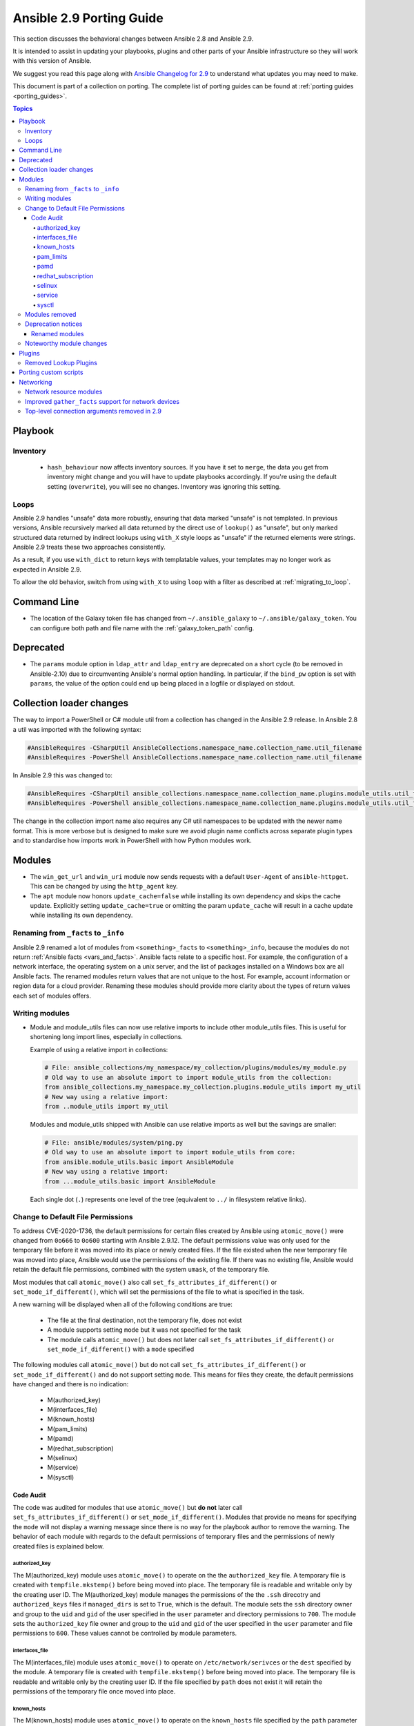 
.. _porting_2.9_guide:

*************************
Ansible 2.9 Porting Guide
*************************

This section discusses the behavioral changes between Ansible 2.8 and Ansible 2.9.

It is intended to assist in updating your playbooks, plugins and other parts of your Ansible infrastructure so they will work with this version of Ansible.

We suggest you read this page along with `Ansible Changelog for 2.9 <https://github.com/ansible/ansible/blob/stable-2.9/changelogs/CHANGELOG-v2.9.rst>`_ to understand what updates you may need to make.

This document is part of a collection on porting. The complete list of porting guides can be found at :ref:`porting guides <porting_guides>`.

.. contents:: Topics


Playbook
========

Inventory
---------

 * ``hash_behaviour`` now affects inventory sources. If you have it set to ``merge``, the data you get from inventory might change and you will have to update playbooks accordingly. If you're using the default setting (``overwrite``), you will see no changes. Inventory was ignoring this setting.

Loops
-----

Ansible 2.9 handles "unsafe" data more robustly, ensuring that data marked "unsafe" is not templated. In previous versions, Ansible recursively marked all data returned by the direct use of ``lookup()`` as "unsafe", but only marked structured data returned by indirect lookups using ``with_X`` style loops as "unsafe" if the returned elements were strings. Ansible 2.9 treats these two approaches consistently.

As a result, if you use ``with_dict`` to return keys with templatable values, your templates may no longer work as expected in Ansible 2.9.

To allow the old behavior, switch from using ``with_X`` to using ``loop`` with a filter as described at :ref:`migrating_to_loop`.

Command Line
============

* The location of the Galaxy token file has changed from ``~/.ansible_galaxy`` to ``~/.ansible/galaxy_token``. You can configure both path and file name with the :ref:`galaxy_token_path` config.


Deprecated
==========

- The ``params`` module option in ``ldap_attr`` and ``ldap_entry`` are deprecated on a short cycle (to be
  removed in Ansible-2.10) due to circumventing Ansible's normal option handling.  In particular, if
  the ``bind_pw`` option is set with ``params``, the value of the option could end up being placed in
  a logfile or displayed on stdout.


Collection loader changes
=========================

The way to import a PowerShell or C# module util from a collection has changed in the Ansible 2.9 release. In Ansible
2.8 a util was imported with the following syntax:

.. code-block:: powershell

    #AnsibleRequires -CSharpUtil AnsibleCollections.namespace_name.collection_name.util_filename
    #AnsibleRequires -PowerShell AnsibleCollections.namespace_name.collection_name.util_filename

In Ansible 2.9 this was changed to:

.. code-block:: powershell

    #AnsibleRequires -CSharpUtil ansible_collections.namespace_name.collection_name.plugins.module_utils.util_filename
    #AnsibleRequires -PowerShell ansible_collections.namespace_name.collection_name.plugins.module_utils.util_filename

The change in the collection import name also requires any C# util namespaces to be updated with the newer name
format. This is more verbose but is designed to make sure we avoid plugin name conflicts across separate plugin types
and to standardise how imports work in PowerShell with how Python modules work.


Modules
=======

* The ``win_get_url`` and ``win_uri`` module now sends requests with a default ``User-Agent`` of ``ansible-httpget``. This can be changed by using the ``http_agent`` key.
* The ``apt`` module now honors ``update_cache=false`` while installing its own dependency and skips the cache update. Explicitly setting ``update_cache=true`` or omitting the param ``update_cache`` will result in a cache update while installing its own dependency.

Renaming from ``_facts`` to ``_info``
--------------------------------------

Ansible 2.9 renamed a lot of modules from ``<something>_facts`` to ``<something>_info``, because the modules do not return :ref:`Ansible facts <vars_and_facts>`. Ansible facts relate to a specific host. For example, the configuration of a network interface, the operating system on a unix server, and the list of packages installed on a Windows box are all Ansible facts. The renamed modules return values that are not unique to the host. For example, account information or region data for a cloud provider. Renaming these modules should provide more clarity about the types of return values each set of modules offers.

Writing modules
---------------

* Module and module_utils files can now use relative imports to include other module_utils files.
  This is useful for shortening long import lines, especially in collections.

  Example of using a relative import in collections:

  .. code-block:: python

    # File: ansible_collections/my_namespace/my_collection/plugins/modules/my_module.py
    # Old way to use an absolute import to import module_utils from the collection:
    from ansible_collections.my_namespace.my_collection.plugins.module_utils import my_util
    # New way using a relative import:
    from ..module_utils import my_util

  Modules and module_utils shipped with Ansible can use relative imports as well but the savings
  are smaller:

  .. code-block:: python

    # File: ansible/modules/system/ping.py
    # Old way to use an absolute import to import module_utils from core:
    from ansible.module_utils.basic import AnsibleModule
    # New way using a relative import:
    from ...module_utils.basic import AnsibleModule

  Each single dot (``.``) represents one level of the tree (equivalent to ``../`` in filesystem relative links).

  .. seealso:: `The Python Relative Import Docs <https://www.python.org/dev/peps/pep-0328/#guido-s-decision>`_ go into more detail of how to write relative imports.

Change to Default File Permissions
----------------------------------

To address CVE-2020-1736, the default permissions for certain files created by Ansible using ``atomic_move()`` were changed from ``0o666`` to ``0o600`` starting with Ansible 2.9.12. The default permissions value was only used for the temporary file before it was moved into its place or newly created files. If the file existed when the new temporary file was moved into place, Ansible would use the permissions of the existing file. If there was no existing file, Ansible would retain the default file permissions, combined with the system ``umask``, of the temporary file.

Most modules that call ``atomic_move()`` also call ``set_fs_attributes_if_different()`` or ``set_mode_if_different()``, which will set the permissions of the file to what is specified in the task.

A new warning will be displayed when all of the following conditions are true:

    - The file at the final destination, not the temporary file, does not exist
    - A module supports setting ``mode`` but it was not specified for the task
    - The module calls ``atomic_move()`` but does not later call ``set_fs_attributes_if_different()`` or ``set_mode_if_different()`` with a ``mode`` specified

The following modules call ``atomic_move()`` but do not call ``set_fs_attributes_if_different()``  or ``set_mode_if_different()`` and do not support setting ``mode``. This means for files they create, the default permissions have changed and there is no indication:

    - M(authorized_key)
    - M(interfaces_file)
    - M(known_hosts)
    - M(pam_limits)
    - M(pamd)
    - M(redhat_subscription)
    - M(selinux)
    - M(service)
    - M(sysctl)


Code Audit
++++++++++

The code was audited for modules that use ``atomic_move()`` but **do not** later call ``set_fs_attributes_if_different()`` or ``set_mode_if_different()``. Modules that provide no means for specifying the ``mode`` will not display a warning message since there is no way for the playbook author to remove the warning. The behavior of each module with regards to the default permissions of temporary files and the permissions of newly created files is explained below.

authorized_key
^^^^^^^^^^^^^^

The M(authorized_key) module uses ``atomic_move()`` to operate on the the ``authorized_key`` file. A temporary file is created with ``tempfile.mkstemp()`` before being moved into place. The temporary file is readable and writable only by the creating user ID. The M(authorized_key) module manages the permissions of the the ``.ssh`` direcotry and ``authorized_keys`` files if ``managed_dirs`` is set to ``True``, which is the default. The module sets the ``ssh`` directory owner and group to the ``uid`` and ``gid`` of the user specified in the ``user`` parameter and directory permissions to ``700``. The module sets the ``authorized_key`` file owner and group to the ``uid`` and ``gid`` of the user specified in the ``user`` parameter and file permissions to ``600``. These values cannot be controlled by module parameters.

interfaces_file
^^^^^^^^^^^^^^^
The M(interfaces_file) module uses ``atomic_move()`` to operate on ``/etc/network/serivces`` or the ``dest`` specified by the module. A temporary file is created with ``tempfile.mkstemp()`` before being moved into place. The temporary file is readable and writable only by the creating user ID. If the file specified by ``path`` does not exist it will retain the permissions of the temporary file once moved into place.

known_hosts
^^^^^^^^^^^

The M(known_hosts) module uses ``atomic_move()`` to operate on the ``known_hosts`` file specified by the ``path`` parameter in the module. It creates a temporary file using ``tempfile.NamedTemporaryFile()`` which creates a temporary file that is readable and writable only by the creating user ID.

pam_limits
^^^^^^^^^^

The M(pam_limits) module uses ``atomic_move()`` to operate on ``/etc/security/limits.conf`` or the value of ``dest``. A temporary file is created using ``tempfile.NamedTemporaryFile()``, which is only readable and writable by the creating user ID. The temporary file will inherit the permissions of the file specified by ``dest``, or it will retain the permissions that only allow the creating user ID to read and write the file.

pamd
^^^^

The M(pamd) module uses ``atomic_move()`` to operate on a file in ``/etc/pam.d``. The path and the file can be specified by setting the ``path`` and ``name`` parameters. A temporary file is created using ``tempfile.NamedTemporaryFile()``, which is only readable and writable by the creating user ID. The temporary file will inherit the permissions of the file located at ``[dest]/[name]``, or it will retain the permissions of the temporary file that only allow the creating user ID to read and write the file.

redhat_subscription
^^^^^^^^^^^^^^^^^^^

The M(redhat_subscription) module uses ``atomic_move()`` to operate on ``/etc/yum/pluginconf.d/rhnplugin.conf`` and ``/etc/yum/pluginconf.d/subscription-manager.conf``. A temporary file is created with ``tempfile.mkstemp()`` before being moved into place. The temporary file is readable and writable only by the creating user ID and the temporary file will inherit the permissions of the existing file once it is moved in to place.

selinux
^^^^^^^

The M(selinux) module uses ``atomic_move()`` to operate on ``/etc/selinux/config`` on the value specified by ``configfile``. The module will fail if ``configfile`` does not exist before any temporary data is written to disk. A temporary file is created with ``tempfile.mkstemp()`` before being moved into place. The temporary file is readable and writable only by the creating user ID. Since the file specified by ``configfile`` must exist, the temporary file will inherit the permissions of that file once it is moved in to place.

service
^^^^^^^

The M(service) module uses ``atomic_move()`` to operate on the default rc file, which is the first found of ``/etc/rc.conf``,  ``/etc/rc.conf.local``, and ``/usr/local/etc/rc.conf``. Since these files almost always exist on the target system, they will not be created and the existing permissions of the file will be used.

sysctl
^^^^^^

The M(sysctl) module uses ``atomic_move()`` to operate on ``/etc/sysctl.conf`` or the value specified by ``sysctl_file``. The module will fail if ``sysctl_file`` does not exist before any temporary data is written to disk. A temporary file is created with ``tempfile.mkstemp()`` before being moved into place. The temporary file is readable and writable only by the creating user ID. Since the file specified by ``sysctl_file`` must exist, the temporary file will inherit the permissions of that file once it is moved in to place.

Modules removed
---------------

The following modules no longer exist:

* Apstra's ``aos_*`` modules.  See the new modules at  `https://github.com/apstra <https://github.com/apstra>`_.
* ec2_ami_find use :ref:`ec2_ami_facts <ec2_ami_facts_module>` instead.
* kubernetes use :ref:`k8s_raw <k8s_raw_module>` instead.
* nxos_ip_interface use :ref:`nxos_l3_interface <nxos_l3_interface_module>` instead.
* nxos_portchannel use :ref:`nxos_linkagg <nxos_linkagg_module>` instead.
* nxos_switchport use :ref:`nxos_l2_interface <nxos_l2_interface_module>` instead.
* oc use :ref:`openshift_raw <openshift_raw_module>` instead.
* panos_nat_policy use :ref:`panos_nat_rule <panos_nat_rule_module>` instead.
* panos_security_policy use :ref:`panos_security_rule <panos_security_rule_module>` instead.
* vsphere_guest use :ref:`vmware_guest <vmware_guest_module>` instead.


Deprecation notices
-------------------

The following modules will be removed in Ansible 2.13. Please update update your playbooks accordingly.

* cs_instance_facts use :ref:`cs_instance_info <cs_instance_info_module>` instead.

* cs_zone_facts use :ref:`cs_zone_info <cs_zone_info_module>` instead.

* digital_ocean_sshkey_facts use :ref:`digital_ocean_sshkey_info <digital_ocean_sshkey_info_module>` instead.

* eos_interface use :ref:`eos_interfaces <eos_interfaces_module>` instead.

* eos_l2_interface use :ref:`eos_l2_interfaces <eos_l2_interfaces_module>` instead.

* eos_l3_interface use :ref:`eos_l3_interfaces <eos_l3_interfaces_module>` instead.

* eos_linkagg use :ref:`eos_lag_interfaces <eos_lag_interfaces_module>` instead.

* eos_lldp_interface use :ref:`eos_lldp_interfaces <eos_lldp_interfaces_module>` instead.

* eos_vlan use :ref:`eos_vlans <eos_vlans_module>` instead.

* ios_interface use :ref:`ios_interfaces <ios_interfaces_module>` instead.

* ios_l2_interface use :ref:`ios_l2_interfaces <ios_l2_interfaces_module>` instead.

* ios_l3_interface use :ref:`ios_l3_interfaces <ios_l3_interfaces_module>` instead.

* ios_vlan use :ref:`ios_vlans <ios_vlans_module>` instead.

* iosxr_interface use :ref:`iosxr_interfaces <iosxr_interfaces_module>` instead.

* junos_interface use :ref:`junos_interfaces <junos_interfaces_module>` instead.

* junos_l2_interface use :ref:`junos_l2_interfaces <junos_l2_interfaces_module>` instead.

* junos_l3_interface use :ref:`junos_l3_interfaces <junos_l3_interfaces_module>` instead.

* junos_linkagg use :ref:`junos_lag_interfaces <junos_lag_interfaces_module>` instead.

* junos_lldp use :ref:`junos_lldp_global <junos_lldp_global_module>` instead.

* junos_lldp_interface use :ref:`junos_lldp_interfaces <junos_lldp_interfaces_module>` instead.

* junos_vlan use :ref:`junos_vlans <junos_vlans_module>` instead.

* lambda_facts use :ref:`lambda_info <lambda_info_module>` instead.

* na_ontap_gather_facts use :ref:`na_ontap_info <na_ontap_info_module>` instead.

* net_banner use the platform-specific [netos]_banner modules instead.

* net_interface use the new platform-specific [netos]_interfaces modules instead.

* net_l2_interface use the new platform-specific [netos]_l2_interfaces modules instead.

* net_l3_interface use the new platform-specific [netos]_l3_interfaces modules instead.

* net_linkagg use the new platform-specific [netos]_lag modules instead.

* net_lldp use the new platform-specific [netos]_lldp_global modules instead.

* net_lldp_interface use the new platform-specific [netos]_lldp_interfaces modules instead.

* net_logging use the platform-specific [netos]_logging modules instead.

* net_static_route use the platform-specific [netos]_static_route modules instead.

* net_system use the platform-specific [netos]_system modules instead.

* net_user use the platform-specific [netos]_user modules instead.

* net_vlan use the new platform-specific [netos]_vlans modules instead.

* net_vrf use the platform-specific [netos]_vrf modules instead.

* nginx_status_facts use :ref:`nginx_status_info <nginx_status_info_module>` instead.

* nxos_interface use :ref:`nxos_interfaces <nxos_interfaces_module>` instead.

* nxos_l2_interface use :ref:`nxos_l2_interfaces <nxos_l2_interfaces_module>` instead.

* nxos_l3_interface use :ref:`nxos_l3_interfaces <nxos_l3_interfaces_module>` instead.

* nxos_linkagg use :ref:`nxos_lag_interfaces <nxos_lag_interfaces_module>` instead.

* nxos_vlan use :ref:`nxos_vlans <nxos_vlans_module>` instead.

* online_server_facts use :ref:`online_server_info <online_server_info_module>` instead.

* online_user_facts use :ref:`online_user_info <online_user_info_module>` instead.

* purefa_facts use :ref:`purefa_info <purefa_info_module>` instead.

* purefb_facts use :ref:`purefb_info <purefb_info_module>` instead.

* scaleway_image_facts use :ref:`scaleway_image_info <scaleway_image_info_module>` instead.

* scaleway_ip_facts use :ref:`scaleway_ip_info <scaleway_ip_info_module>` instead.

* scaleway_organization_facts use :ref:`scaleway_organization_info <scaleway_organization_info_module>` instead.

* scaleway_security_group_facts use :ref:`scaleway_security_group_info <scaleway_security_group_info_module>` instead.

* scaleway_server_facts use :ref:`scaleway_server_info <scaleway_server_info_module>` instead.

* scaleway_snapshot_facts use :ref:`scaleway_snapshot_info <scaleway_snapshot_info_module>` instead.

* scaleway_volume_facts use :ref:`scaleway_volume_info <scaleway_volume_info_module>` instead.

* vcenter_extension_facts use :ref:`vcenter_extension_info <vcenter_extension_info_module>` instead.

* vmware_about_facts use :ref:`vmware_about_info <vmware_about_info_module>` instead.

* vmware_category_facts use :ref:`vmware_category_info <vmware_category_info_module>` instead.

* vmware_drs_group_facts use :ref:`vmware_drs_group_info <vmware_drs_group_info_module>` instead.

* vmware_drs_rule_facts use :ref:`vmware_drs_rule_info <vmware_drs_rule_info_module>` instead.

* vmware_dvs_portgroup_facts use :ref:`vmware_dvs_portgroup_info <vmware_dvs_portgroup_info_module>` instead.

* vmware_guest_boot_facts use :ref:`vmware_guest_boot_info <vmware_guest_boot_info_module>` instead.

* vmware_guest_customization_facts use :ref:`vmware_guest_customization_info <vmware_guest_customization_info_module>` instead.

* vmware_guest_disk_facts use :ref:`vmware_guest_disk_info <vmware_guest_disk_info_module>` instead.

* vmware_host_capability_facts use :ref:`vmware_host_capability_info <vmware_host_capability_info_module>` instead.

* vmware_host_config_facts use :ref:`vmware_host_config_info <vmware_host_config_info_module>` instead.

* vmware_host_dns_facts use :ref:`vmware_host_dns_info <vmware_host_dns_info_module>` instead.

* vmware_host_feature_facts use :ref:`vmware_host_feature_info <vmware_host_feature_info_module>` instead.

* vmware_host_firewall_facts use :ref:`vmware_host_firewall_info <vmware_host_firewall_info_module>` instead.

* vmware_host_ntp_facts use :ref:`vmware_host_ntp_info <vmware_host_ntp_info_module>` instead.

* vmware_host_package_facts use :ref:`vmware_host_package_info <vmware_host_package_info_module>` instead.

* vmware_host_service_facts use :ref:`vmware_host_service_info <vmware_host_service_info_module>` instead.

* vmware_host_ssl_facts use :ref:`vmware_host_ssl_info <vmware_host_ssl_info_module>` instead.

* vmware_host_vmhba_facts use :ref:`vmware_host_vmhba_info <vmware_host_vmhba_info_module>` instead.

* vmware_host_vmnic_facts use :ref:`vmware_host_vmnic_info <vmware_host_vmnic_info_module>` instead.

* vmware_local_role_facts use :ref:`vmware_local_role_info <vmware_local_role_info_module>` instead.

* vmware_local_user_facts use :ref:`vmware_local_user_info <vmware_local_user_info_module>` instead.

* vmware_portgroup_facts use :ref:`vmware_portgroup_info <vmware_portgroup_info_module>` instead.

* vmware_resource_pool_facts use :ref:`vmware_resource_pool_info <vmware_resource_pool_info_module>` instead.

* vmware_target_canonical_facts use :ref:`vmware_target_canonical_info <vmware_target_canonical_info_module>` instead.

* vmware_vmkernel_facts use :ref:`vmware_vmkernel_info <vmware_vmkernel_info_module>` instead.

* vmware_vswitch_facts use :ref:`vmware_vswitch_info <vmware_vswitch_info_module>` instead.

* vultr_account_facts use :ref:`vultr_account_info <vultr_account_info_module>` instead.

* vultr_block_storage_facts use :ref:`vultr_block_storage_info <vultr_block_storage_info_module>` instead.

* vultr_dns_domain_facts use :ref:`vultr_dns_domain_info <vultr_dns_domain_info_module>` instead.

* vultr_firewall_group_facts use :ref:`vultr_firewall_group_info <vultr_firewall_group_info_module>` instead.

* vultr_network_facts use :ref:`vultr_network_info <vultr_network_info_module>` instead.

* vultr_os_facts use :ref:`vultr_os_info <vultr_os_info_module>` instead.

* vultr_plan_facts use :ref:`vultr_plan_info <vultr_plan_info_module>` instead.

* vultr_region_facts use :ref:`vultr_region_info <vultr_region_info_module>` instead.

* vultr_server_facts use :ref:`vultr_server_info <vultr_server_info_module>` instead.

* vultr_ssh_key_facts use :ref:`vultr_ssh_key_info <vultr_ssh_key_info_module>` instead.

* vultr_startup_script_facts use :ref:`vultr_startup_script_info <vultr_startup_script_info_module>` instead.

* vultr_user_facts use :ref:`vultr_user_info <vultr_user_info_module>` instead.

* vyos_interface use :ref:`vyos_interfaces <vyos_interfaces_module>` instead.

* vyos_l3_interface use :ref:`vyos_l3_interfaces <vyos_l3_interfaces_module>` instead.

* vyos_linkagg use :ref:`vyos_lag_interfaces <vyos_lag_interfaces_module>` instead.

* vyos_lldp use :ref:`vyos_lldp_global <vyos_lldp_global_module>` instead.

* vyos_lldp_interface use :ref:`vyos_lldp_interfaces <vyos_lldp_interfaces_module>` instead.


The following functionality will be removed in Ansible 2.12. Please update update your playbooks accordingly.

* ``vmware_cluster`` DRS, HA and VSAN configuration; use :ref:`vmware_cluster_drs <vmware_cluster_drs_module>`, :ref:`vmware_cluster_ha <vmware_cluster_ha_module>` and :ref:`vmware_cluster_vsan <vmware_cluster_vsan_module>` instead.


The following functionality will be removed in Ansible 2.13. Please update update your playbooks accordingly.

* ``openssl_certificate`` deprecates the ``assertonly`` provider.
  Please see the :ref:`openssl_certificate <openssl_certificate_module>` documentation examples on how to
  replace the provider with the :ref:`openssl_certificate_info <openssl_certificate_info_module>`,
  :ref:`openssl_csr_info <openssl_csr_info_module>`, :ref:`openssl_privatekey_info <openssl_privatekey_info_module>`
  and :ref:`assert <assert_module>` modules.


For the following modules, the PyOpenSSL-based backend ``pyopenssl`` has been deprecated and will be
removed in Ansible 2.13:

* :ref:`get_certificate <get_certificate_module>`
* :ref:`openssl_certificate <openssl_certificate_module>`
* :ref:`openssl_certificate_info <openssl_certificate_info_module>`
* :ref:`openssl_csr <openssl_csr_module>`
* :ref:`openssl_csr_info <openssl_csr_info_module>`
* :ref:`openssl_privatekey <openssl_privatekey_module>`
* :ref:`openssl_privatekey_info <openssl_privatekey_info_module>`
* :ref:`openssl_publickey <openssl_publickey_module>`


Renamed modules
+++++++++++++++

The following modules have been renamed. The old name is deprecated and will
be removed in Ansible 2.13. Please update update your playbooks accordingly.

* The ``ali_instance_facts`` module was renamed to :ref:`ali_instance_info <ali_instance_info_module>`.
* The ``aws_acm_facts`` module was renamed to :ref:`aws_acm_info <aws_acm_info_module>`.
* The ``aws_az_facts`` module was renamed to :ref:`aws_az_info <aws_az_info_module>`.
* The ``aws_caller_facts`` module was renamed to :ref:`aws_caller_info <aws_caller_info_module>`.
* The ``aws_kms_facts`` module was renamed to :ref:`aws_kms_info <aws_kms_info_module>`.
* The ``aws_region_facts`` module was renamed to :ref:`aws_region_info <aws_region_info_module>`.
* The ``aws_s3_bucket_facts`` module was renamed to :ref:`aws_s3_bucket_info <aws_s3_bucket_info_module>`.
  When called with the new name, the module no longer returns ``ansible_facts``.
  To access return values, :ref:`register a variable <registered_variables>`.
* The ``aws_sgw_facts`` module was renamed to :ref:`aws_sgw_info <aws_sgw_info_module>`.
* The ``aws_waf_facts`` module was renamed to :ref:`aws_waf_info <aws_waf_info_module>`.
* The ``azure_rm_aks_facts`` module was renamed to :ref:`azure_rm_aks_info <azure_rm_aks_info_module>`.
* The ``azure_rm_aksversion_facts`` module was renamed to :ref:`azure_rm_aksversion_info <azure_rm_aksversion_info_module>`.
* The ``azure_rm_applicationsecuritygroup_facts`` module was renamed to :ref:`azure_rm_applicationsecuritygroup_info <azure_rm_applicationsecuritygroup_info_module>`.
* The ``azure_rm_appserviceplan_facts`` module was renamed to :ref:`azure_rm_appserviceplan_info <azure_rm_appserviceplan_info_module>`.
* The ``azure_rm_automationaccount_facts`` module was renamed to :ref:`azure_rm_automationaccount_info <azure_rm_automationaccount_info_module>`.
* The ``azure_rm_autoscale_facts`` module was renamed to :ref:`azure_rm_autoscale_info <azure_rm_autoscale_info_module>`.
* The ``azure_rm_availabilityset_facts`` module was renamed to :ref:`azure_rm_availabilityset <azure_rm_availabilityset_info_module>`.
* The ``azure_rm_cdnendpoint_facts`` module was renamed to :ref:`azure_rm_cdnendpoint_info <azure_rm_cdnendpoint_info_module>`.
* The ``azure_rm_cdnprofile_facts`` module was renamed to :ref:`azure_rm_cdnprofile_info <azure_rm_cdnprofile_info_module>`.
* The ``azure_rm_containerinstance_facts`` module was renamed to :ref:`azure_rm_containerinstance_info <azure_rm_containerinstance_info_module>`.
* The ``azure_rm_containerregistry_facts`` module was renamed to :ref:`azure_rm_containerregistry_info <azure_rm_containerregistry_info_module>`.
* The ``azure_rm_cosmosdbaccount_facts`` module was renamed to :ref:`azure_rm_cosmosdbaccount_info <azure_rm_cosmosdbaccount_info_module>`.
* The ``azure_rm_deployment_facts`` module was renamed to :ref:`azure_rm_deployment_info <azure_rm_deployment_info_module>`.
* The ``azure_rm_resourcegroup_facts`` module was renamed to :ref:`azure_rm_resourcegroup_info <azure_rm_resourcegroup_info_module>`.
* The ``bigip_device_facts`` module was renamed to :ref:`bigip_device_info <bigip_device_info_module>`.
* The ``bigiq_device_facts`` module was renamed to :ref:`bigiq_device_info <bigiq_device_info_module>`.
* The ``cloudformation_facts`` module was renamed to :ref:`cloudformation_info <cloudformation_info_module>`.
  When called with the new name, the module no longer returns ``ansible_facts``.
  To access return values, :ref:`register a variable <registered_variables>`.
* The ``cloudfront_facts`` module was renamed to :ref:`cloudfront_info <cloudfront_info_module>`.
  When called with the new name, the module no longer returns ``ansible_facts``.
  To access return values, :ref:`register a variable <registered_variables>`.
* The ``cloudwatchlogs_log_group_facts`` module was renamed to :ref:`cloudwatchlogs_log_group_info <cloudwatchlogs_log_group_info_module>`.
* The ``digital_ocean_account_facts`` module was renamed to :ref:`digital_ocean_account_info <digital_ocean_account_info_module>`.
* The ``digital_ocean_certificate_facts`` module was renamed to :ref:`digital_ocean_certificate_info <digital_ocean_certificate_info_module>`.
* The ``digital_ocean_domain_facts`` module was renamed to :ref:`digital_ocean_domain_info <digital_ocean_domain_info_module>`.
* The ``digital_ocean_firewall_facts`` module was renamed to :ref:`digital_ocean_firewall_info <digital_ocean_firewall_info_module>`.
* The ``digital_ocean_floating_ip_facts`` module was renamed to :ref:`digital_ocean_floating_ip_info <digital_ocean_floating_ip_info_module>`.
* The ``digital_ocean_image_facts`` module was renamed to :ref:`digital_ocean_image_info <digital_ocean_image_info_module>`.
* The ``digital_ocean_load_balancer_facts`` module was renamed to :ref:`digital_ocean_load_balancer_info <digital_ocean_load_balancer_info_module>`.
* The ``digital_ocean_region_facts`` module was renamed to :ref:`digital_ocean_region_info <digital_ocean_region_info_module>`.
* The ``digital_ocean_size_facts`` module was renamed to :ref:`digital_ocean_size_info <digital_ocean_size_info_module>`.
* The ``digital_ocean_snapshot_facts`` module was renamed to :ref:`digital_ocean_snapshot_info <digital_ocean_snapshot_info_module>`.
* The ``digital_ocean_tag_facts`` module was renamed to :ref:`digital_ocean_tag_info <digital_ocean_tag_info_module>`.
* The ``digital_ocean_volume_facts`` module was renamed to :ref:`digital_ocean_volume_info <digital_ocean_volume_info_module>`.
* The ``ec2_ami_facts`` module was renamed to :ref:`ec2_ami_info <ec2_ami_info_module>`.
* The ``ec2_asg_facts`` module was renamed to :ref:`ec2_asg_info <ec2_asg_info_module>`.
* The ``ec2_customer_gateway_facts`` module was renamed to :ref:`ec2_customer_gateway_info <ec2_customer_gateway_info_module>`.
* The ``ec2_eip_facts`` module was renamed to :ref:`ec2_eip_info <ec2_eip_info_module>`.
* The ``ec2_elb_facts`` module was renamed to :ref:`ec2_elb_info <ec2_elb_info_module>`.
* The ``ec2_eni_facts`` module was renamed to :ref:`ec2_eni_info <ec2_eni_info_module>`.
* The ``ec2_group_facts`` module was renamed to :ref:`ec2_group_info <ec2_group_info_module>`.
* The ``ec2_instance_facts`` module was renamed to :ref:`ec2_instance_info <ec2_instance_info_module>`.
* The ``ec2_lc_facts`` module was renamed to :ref:`ec2_lc_info <ec2_lc_info_module>`.
* The ``ec2_placement_group_facts`` module was renamed to :ref:`ec2_placement_group_info <ec2_placement_group_info_module>`.
* The ``ec2_snapshot_facts`` module was renamed to :ref:`ec2_snapshot_info <ec2_snapshot_info_module>`.
* The ``ec2_vol_facts`` module was renamed to :ref:`ec2_vol_info <ec2_vol_info_module>`.
* The ``ec2_vpc_dhcp_option_facts`` module was renamed to :ref:`ec2_vpc_dhcp_option_info <ec2_vpc_dhcp_option_info_module>`.
* The ``ec2_vpc_endpoint_facts`` module was renamed to :ref:`ec2_vpc_endpoint_info <ec2_vpc_endpoint_info_module>`.
* The ``ec2_vpc_igw_facts`` module was renamed to :ref:`ec2_vpc_igw_info <ec2_vpc_igw_info_module>`.
* The ``ec2_vpc_nacl_facts`` module was renamed to :ref:`ec2_vpc_nacl_info <ec2_vpc_nacl_info_module>`.
* The ``ec2_vpc_nat_gateway_facts`` module was renamed to :ref:`ec2_vpc_nat_gateway_info <ec2_vpc_nat_gateway_info_module>`.
* The ``ec2_vpc_net_facts`` module was renamed to :ref:`ec2_vpc_net_info <ec2_vpc_net_info_module>`.
* The ``ec2_vpc_peering_facts`` module was renamed to :ref:`ec2_vpc_peering_info <ec2_vpc_peering_info_module>`.
* The ``ec2_vpc_route_table_facts`` module was renamed to :ref:`ec2_vpc_route_table_info <ec2_vpc_route_table_info_module>`.
* The ``ec2_vpc_subnet_facts`` module was renamed to :ref:`ec2_vpc_subnet_info <ec2_vpc_subnet_info_module>`.
* The ``ec2_vpc_vgw_facts`` module was renamed to :ref:`ec2_vpc_vgw_info <ec2_vpc_vgw_info_module>`.
* The ``ec2_vpc_vpn_facts`` module was renamed to :ref:`ec2_vpc_vpn_info <ec2_vpc_vpn_info_module>`.
* The ``ecs_service_facts`` module was renamed to :ref:`ecs_service_info <ecs_service_info_module>`.
  When called with the new name, the module no longer returns ``ansible_facts``.
  To access return values, :ref:`register a variable <registered_variables>`.
* The ``ecs_taskdefinition_facts`` module was renamed to :ref:`ecs_taskdefinition_info <ecs_taskdefinition_info_module>`.
* The ``efs_facts`` module was renamed to :ref:`efs_info <efs_info_module>`.
  When called with the new name, the module no longer returns ``ansible_facts``.
  To access return values, :ref:`register a variable <registered_variables>`.
* The ``elasticache_facts`` module was renamed to :ref:`elasticache_info <elasticache_info_module>`.
* The ``elb_application_lb_facts`` module was renamed to :ref:`elb_application_lb_info <elb_application_lb_info_module>`.
* The ``elb_classic_lb_facts`` module was renamed to :ref:`elb_classic_lb_info <elb_classic_lb_info_module>`.
* The ``elb_target_facts`` module was renamed to :ref:`elb_target_info <elb_target_info_module>`.
* The ``elb_target_group_facts`` module was renamed to :ref:`elb_target_group_info <elb_target_group_info_module>`.
* The ``gcp_bigquery_dataset_facts`` module was renamed to :ref:`gcp_bigquery_dataset_info <gcp_bigquery_dataset_info_module>`.
* The ``gcp_bigquery_table_facts`` module was renamed to :ref:`gcp_bigquery_table_info <gcp_bigquery_table_info_module>`.
* The ``gcp_cloudbuild_trigger_facts`` module was renamed to :ref:`gcp_cloudbuild_trigger_info <gcp_cloudbuild_trigger_info_module>`.
* The ``gcp_compute_address_facts`` module was renamed to :ref:`gcp_compute_address_info <gcp_compute_address_info_module>`.
* The ``gcp_compute_backend_bucket_facts`` module was renamed to :ref:`gcp_compute_backend_bucket_info <gcp_compute_backend_bucket_info_module>`.
* The ``gcp_compute_backend_service_facts`` module was renamed to :ref:`gcp_compute_backend_service_info <gcp_compute_backend_service_info_module>`.
* The ``gcp_compute_disk_facts`` module was renamed to :ref:`gcp_compute_disk_info <gcp_compute_disk_info_module>`.
* The ``gcp_compute_firewall_facts`` module was renamed to :ref:`gcp_compute_firewall_info <gcp_compute_firewall_info_module>`.
* The ``gcp_compute_forwarding_rule_facts`` module was renamed to :ref:`gcp_compute_forwarding_rule_info <gcp_compute_forwarding_rule_info_module>`.
* The ``gcp_compute_global_address_facts`` module was renamed to :ref:`gcp_compute_global_address_info <gcp_compute_global_address_info_module>`.
* The ``gcp_compute_global_forwarding_rule_facts`` module was renamed to :ref:`gcp_compute_global_forwarding_rule_info <gcp_compute_global_forwarding_rule_info_module>`.
* The ``gcp_compute_health_check_facts`` module was renamed to :ref:`gcp_compute_health_check_info <gcp_compute_health_check_info_module>`.
* The ``gcp_compute_http_health_check_facts`` module was renamed to :ref:`gcp_compute_http_health_check_info <gcp_compute_http_health_check_info_module>`.
* The ``gcp_compute_https_health_check_facts`` module was renamed to :ref:`gcp_compute_https_health_check_info <gcp_compute_https_health_check_info_module>`.
* The ``gcp_compute_image_facts`` module was renamed to :ref:`gcp_compute_image_info <gcp_compute_image_info_module>`.
* The ``gcp_compute_instance_facts`` module was renamed to :ref:`gcp_compute_instance_info <gcp_compute_instance_info_module>`.
* The ``gcp_compute_instance_group_facts`` module was renamed to :ref:`gcp_compute_instance_group_info <gcp_compute_instance_group_info_module>`.
* The ``gcp_compute_instance_group_manager_facts`` module was renamed to :ref:`gcp_compute_instance_group_manager_info <gcp_compute_instance_group_manager_info_module>`.
* The ``gcp_compute_instance_template_facts`` module was renamed to :ref:`gcp_compute_instance_template_info <gcp_compute_instance_template_info_module>`.
* The ``gcp_compute_interconnect_attachment_facts`` module was renamed to :ref:`gcp_compute_interconnect_attachment_info <gcp_compute_interconnect_attachment_info_module>`.
* The ``gcp_compute_network_facts`` module was renamed to :ref:`gcp_compute_network_info <gcp_compute_network_info_module>`.
* The ``gcp_compute_region_disk_facts`` module was renamed to :ref:`gcp_compute_region_disk_info <gcp_compute_region_disk_info_module>`.
* The ``gcp_compute_route_facts`` module was renamed to :ref:`gcp_compute_route_info <gcp_compute_route_info_module>`.
* The ``gcp_compute_router_facts`` module was renamed to :ref:`gcp_compute_router_info <gcp_compute_router_info_module>`.
* The ``gcp_compute_ssl_certificate_facts`` module was renamed to :ref:`gcp_compute_ssl_certificate_info <gcp_compute_ssl_certificate_info_module>`.
* The ``gcp_compute_ssl_policy_facts`` module was renamed to :ref:`gcp_compute_ssl_policy_info <gcp_compute_ssl_policy_info_module>`.
* The ``gcp_compute_subnetwork_facts`` module was renamed to :ref:`gcp_compute_subnetwork_info <gcp_compute_subnetwork_info_module>`.
* The ``gcp_compute_target_http_proxy_facts`` module was renamed to :ref:`gcp_compute_target_http_proxy_info <gcp_compute_target_http_proxy_info_module>`.
* The ``gcp_compute_target_https_proxy_facts`` module was renamed to :ref:`gcp_compute_target_https_proxy_info <gcp_compute_target_https_proxy_info_module>`.
* The ``gcp_compute_target_pool_facts`` module was renamed to :ref:`gcp_compute_target_pool_info <gcp_compute_target_pool_info_module>`.
* The ``gcp_compute_target_ssl_proxy_facts`` module was renamed to :ref:`gcp_compute_target_ssl_proxy_info <gcp_compute_target_ssl_proxy_info_module>`.
* The ``gcp_compute_target_tcp_proxy_facts`` module was renamed to :ref:`gcp_compute_target_tcp_proxy_info <gcp_compute_target_tcp_proxy_info_module>`.
* The ``gcp_compute_target_vpn_gateway_facts`` module was renamed to :ref:`gcp_compute_target_vpn_gateway_info <gcp_compute_target_vpn_gateway_info_module>`.
* The ``gcp_compute_url_map_facts`` module was renamed to :ref:`gcp_compute_url_map_info <gcp_compute_url_map_info_module>`.
* The ``gcp_compute_vpn_tunnel_facts`` module was renamed to :ref:`gcp_compute_vpn_tunnel_info <gcp_compute_vpn_tunnel_info_module>`.
* The ``gcp_container_cluster_facts`` module was renamed to :ref:`gcp_container_cluster_info <gcp_container_cluster_info_module>`.
* The ``gcp_container_node_pool_facts`` module was renamed to :ref:`gcp_container_node_pool_info <gcp_container_node_pool_info_module>`.
* The ``gcp_dns_managed_zone_facts`` module was renamed to :ref:`gcp_dns_managed_zone_info <gcp_dns_managed_zone_info_module>`.
* The ``gcp_dns_resource_record_set_facts`` module was renamed to :ref:`gcp_dns_resource_record_set_info <gcp_dns_resource_record_set_info_module>`.
* The ``gcp_iam_role_facts`` module was renamed to :ref:`gcp_iam_role_info <gcp_iam_role_info_module>`.
* The ``gcp_iam_service_account_facts`` module was renamed to :ref:`gcp_iam_service_account_info <gcp_iam_service_account_info_module>`.
* The ``gcp_pubsub_subscription_facts`` module was renamed to :ref:`gcp_pubsub_subscription_info <gcp_pubsub_subscription_info_module>`.
* The ``gcp_pubsub_topic_facts`` module was renamed to :ref:`gcp_pubsub_topic_info <gcp_pubsub_topic_info_module>`.
* The ``gcp_redis_instance_facts`` module was renamed to :ref:`gcp_redis_instance_info <gcp_redis_instance_info_module>`.
* The ``gcp_resourcemanager_project_facts`` module was renamed to :ref:`gcp_resourcemanager_project_info <gcp_resourcemanager_project_info_module>`.
* The ``gcp_sourcerepo_repository_facts`` module was renamed to :ref:`gcp_sourcerepo_repository_info <gcp_sourcerepo_repository_info_module>`.
* The ``gcp_spanner_database_facts`` module was renamed to :ref:`gcp_spanner_database_info <gcp_spanner_database_info_module>`.
* The ``gcp_spanner_instance_facts`` module was renamed to :ref:`gcp_spanner_instance_info <gcp_spanner_instance_info_module>`.
* The ``gcp_sql_database_facts`` module was renamed to :ref:`gcp_sql_database_info <gcp_sql_database_info_module>`.
* The ``gcp_sql_instance_facts`` module was renamed to :ref:`gcp_sql_instance_info <gcp_sql_instance_info_module>`.
* The ``gcp_sql_user_facts`` module was renamed to :ref:`gcp_sql_user_info <gcp_sql_user_info_module>`.
* The ``gcp_tpu_node_facts`` module was renamed to :ref:`gcp_tpu_node_info <gcp_tpu_node_info_module>`.
* The ``gcpubsub_facts`` module was renamed to :ref:`gcpubsub_info <gcpubsub_info_module>`.
* The ``github_webhook_facts`` module was renamed to :ref:`github_webhook_info <github_webhook_info_module>`.
* The ``gluster_heal_facts`` module was renamed to :ref:`gluster_heal_info <gluster_heal_info_module>`.
  When called with the new name, the module no longer returns ``ansible_facts``.
  To access return values, :ref:`register a variable <registered_variables>`.
* The ``hcloud_datacenter_facts`` module was renamed to :ref:`hcloud_datacenter_info <hcloud_datacenter_info_module>`.
  When called with the new name, the module no longer returns ``ansible_facts``.
  To access return values, :ref:`register a variable <registered_variables>`.
* The ``hcloud_floating_ip_facts`` module was renamed to :ref:`hcloud_floating_ip_info <hcloud_floating_ip_info_module>`.
  When called with the new name, the module no longer returns ``ansible_facts``.
  To access return values, :ref:`register a variable <registered_variables>`.
* The ``hcloud_image_facts`` module was renamed to :ref:`hcloud_image_info <hcloud_image_info_module>`.
  When called with the new name, the module no longer returns ``ansible_facts``.
  To access return values, :ref:`register a variable <registered_variables>`.
* The ``hcloud_location_facts`` module was renamed to :ref:`hcloud_location_info <hcloud_location_info_module>`.
  When called with the new name, the module no longer returns ``ansible_facts``.
  To access return values, :ref:`register a variable <registered_variables>`.
* The ``hcloud_server_facts`` module was renamed to :ref:`hcloud_server_info <hcloud_server_info_module>`.
  When called with the new name, the module no longer returns ``ansible_facts``.
  To access return values, :ref:`register a variable <registered_variables>`.
* The ``hcloud_server_type_facts`` module was renamed to :ref:`hcloud_server_type_info <hcloud_server_type_info_module>`.
  When called with the new name, the module no longer returns ``ansible_facts``.
  To access return values, :ref:`register a variable <registered_variables>`.
* The ``hcloud_ssh_key_facts`` module was renamed to :ref:`hcloud_ssh_key_info <hcloud_ssh_key_info_module>`.
  When called with the new name, the module no longer returns ``ansible_facts``.
  To access return values, :ref:`register a variable <registered_variables>`.
* The ``hcloud_volume_facts`` module was renamed to :ref:`hcloud_volume_info <hcloud_volume_info_module>`.
  When called with the new name, the module no longer returns ``ansible_facts``.
  To access return values, :ref:`register a variable <registered_variables>`.
* The ``hpilo_facts`` module was renamed to :ref:`hpilo_info <hpilo_info_module>`.
  When called with the new name, the module no longer returns ``ansible_facts``.
  To access return values, :ref:`register a variable <registered_variables>`.
* The ``iam_mfa_device_facts`` module was renamed to :ref:`iam_mfa_device_info <iam_mfa_device_info_module>`.
* The ``iam_role_facts`` module was renamed to :ref:`iam_role_info <iam_role_info_module>`.
* The ``iam_server_certificate_facts`` module was renamed to :ref:`iam_server_certificate_info <iam_server_certificate_info_module>`.
* The ``idrac_redfish_facts`` module was renamed to :ref:`idrac_redfish_info <idrac_redfish_info_module>`.
  When called with the new name, the module no longer returns ``ansible_facts``.
  To access return values, :ref:`register a variable <registered_variables>`.
* The ``intersight_facts`` module was renamed to :ref:`intersight_info <intersight_info_module>`.
* The ``jenkins_job_facts`` module was renamed to :ref:`jenkins_job_info <jenkins_job_info_module>`.
* The ``k8s_facts`` module was renamed to :ref:`k8s_info <k8s_info_module>`.
* The ``memset_memstore_facts`` module was renamed to :ref:`memset_memstore_info <memset_memstore_info_module>`.
* The ``memset_server_facts`` module was renamed to :ref:`memset_server_info <memset_server_info_module>`.
* The ``one_image_facts`` module was renamed to :ref:`one_image_info <one_image_info_module>`.
* The ``onepassword_facts`` module was renamed to :ref:`onepassword_info <onepassword_info_module>`.
  When called with the new name, the module no longer returns ``ansible_facts``.
  To access return values, :ref:`register a variable <registered_variables>`.
* The ``oneview_datacenter_facts`` module was renamed to :ref:`oneview_datacenter_info <oneview_datacenter_info_module>`.
  When called with the new name, the module no longer returns ``ansible_facts``.
  To access return values, :ref:`register a variable <registered_variables>`.
* The ``oneview_enclosure_facts`` module was renamed to :ref:`oneview_enclosure_info <oneview_enclosure_info_module>`.
  When called with the new name, the module no longer returns ``ansible_facts``.
  To access return values, :ref:`register a variable <registered_variables>`.
* The ``oneview_ethernet_network_facts`` module was renamed to :ref:`oneview_ethernet_network_info <oneview_ethernet_network_info_module>`.
  When called with the new name, the module no longer returns ``ansible_facts``.
  To access return values, :ref:`register a variable <registered_variables>`.
* The ``oneview_fc_network_facts`` module was renamed to :ref:`oneview_fc_network_info <oneview_fc_network_info_module>`.
  When called with the new name, the module no longer returns ``ansible_facts``.
  To access return values, :ref:`register a variable <registered_variables>`.
* The ``oneview_fcoe_network_facts`` module was renamed to :ref:`oneview_fcoe_network_info <oneview_fcoe_network_info_module>`.
  When called with the new name, the module no longer returns ``ansible_facts``.
  To access return values, :ref:`register a variable <registered_variables>`.
* The ``oneview_logical_interconnect_group_facts`` module was renamed to :ref:`oneview_logical_interconnect_group_info <oneview_logical_interconnect_group_info_module>`.
  When called with the new name, the module no longer returns ``ansible_facts``.
  To access return values, :ref:`register a variable <registered_variables>`.
* The ``oneview_network_set_facts`` module was renamed to :ref:`oneview_network_set_info <oneview_network_set_info_module>`.
  When called with the new name, the module no longer returns ``ansible_facts``.
  To access return values, :ref:`register a variable <registered_variables>`.
* The ``oneview_san_manager_facts`` module was renamed to :ref:`oneview_san_manager_info <oneview_san_manager_info_module>`.
  When called with the new name, the module no longer returns ``ansible_facts``.
  To access return values, :ref:`register a variable <registered_variables>`.
* The ``os_flavor_facts`` module was renamed to :ref:`os_flavor_info <os_flavor_info_module>`.
  When called with the new name, the module no longer returns ``ansible_facts``.
  To access return values, :ref:`register a variable <registered_variables>`.
* The ``os_image_facts`` module was renamed to :ref:`os_image_info <os_image_info_module>`.
  When called with the new name, the module no longer returns ``ansible_facts``.
  To access return values, :ref:`register a variable <registered_variables>`.
* The ``os_keystone_domain_facts`` module was renamed to :ref:`os_keystone_domain_info <os_keystone_domain_info_module>`.
  When called with the new name, the module no longer returns ``ansible_facts``.
  To access return values, :ref:`register a variable <registered_variables>`.
* The ``os_networks_facts`` module was renamed to :ref:`os_networks_info <os_networks_info_module>`.
  When called with the new name, the module no longer returns ``ansible_facts``.
  To access return values, :ref:`register a variable <registered_variables>`.
* The ``os_port_facts`` module was renamed to :ref:`os_port_info <os_port_info_module>`.
  When called with the new name, the module no longer returns ``ansible_facts``.
  To access return values, :ref:`register a variable <registered_variables>`.
* The ``os_project_facts`` module was renamed to :ref:`os_project_info <os_project_info_module>`.
  When called with the new name, the module no longer returns ``ansible_facts``.
  To access return values, :ref:`register a variable <registered_variables>`.
* The ``os_server_facts`` module was renamed to :ref:`os_server_info <os_server_info_module>`.
  When called with the new name, the module no longer returns ``ansible_facts``.
  To access return values, :ref:`register a variable <registered_variables>`.
* The ``os_subnets_facts`` module was renamed to :ref:`os_subnets_info <os_subnets_info_module>`.
  When called with the new name, the module no longer returns ``ansible_facts``.
  To access return values, :ref:`register a variable <registered_variables>`.
* The ``os_user_facts`` module was renamed to :ref:`os_user_info <os_user_info_module>`.
  When called with the new name, the module no longer returns ``ansible_facts``.
  To access return values, :ref:`register a variable <registered_variables>`.
* The ``ovirt_affinity_label_facts`` module was renamed to :ref:`ovirt_affinity_label_info <ovirt_affinity_label_info_module>`.
  When called with the new name, the module no longer returns ``ansible_facts``.
  To access return values, :ref:`register a variable <registered_variables>`.
* The ``ovirt_api_facts`` module was renamed to :ref:`ovirt_api_info <ovirt_api_info_module>`.
  When called with the new name, the module no longer returns ``ansible_facts``.
  To access return values, :ref:`register a variable <registered_variables>`.
* The ``ovirt_cluster_facts`` module was renamed to :ref:`ovirt_cluster_info <ovirt_cluster_info_module>`.
  When called with the new name, the module no longer returns ``ansible_facts``.
  To access return values, :ref:`register a variable <registered_variables>`.
* The ``ovirt_datacenter_facts`` module was renamed to :ref:`ovirt_datacenter_info <ovirt_datacenter_info_module>`.
  When called with the new name, the module no longer returns ``ansible_facts``.
  To access return values, :ref:`register a variable <registered_variables>`.
* The ``ovirt_disk_facts`` module was renamed to :ref:`ovirt_disk_info <ovirt_disk_info_module>`.
  When called with the new name, the module no longer returns ``ansible_facts``.
  To access return values, :ref:`register a variable <registered_variables>`.
* The ``ovirt_event_facts`` module was renamed to :ref:`ovirt_event_info <ovirt_event_info_module>`.
  When called with the new name, the module no longer returns ``ansible_facts``.
  To access return values, :ref:`register a variable <registered_variables>`.
* The ``ovirt_external_provider_facts`` module was renamed to :ref:`ovirt_external_provider_info <ovirt_external_provider_info_module>`.
  When called with the new name, the module no longer returns ``ansible_facts``.
  To access return values, :ref:`register a variable <registered_variables>`.
* The ``ovirt_group_facts`` module was renamed to :ref:`ovirt_group_info <ovirt_group_info_module>`.
  When called with the new name, the module no longer returns ``ansible_facts``.
  To access return values, :ref:`register a variable <registered_variables>`.
* The ``ovirt_host_facts`` module was renamed to :ref:`ovirt_host_info <ovirt_host_info_module>`.
  When called with the new name, the module no longer returns ``ansible_facts``.
  To access return values, :ref:`register a variable <registered_variables>`.
* The ``ovirt_host_storage_facts`` module was renamed to :ref:`ovirt_host_storage_info <ovirt_host_storage_info_module>`.
  When called with the new name, the module no longer returns ``ansible_facts``.
  To access return values, :ref:`register a variable <registered_variables>`.
* The ``ovirt_network_facts`` module was renamed to :ref:`ovirt_network_info <ovirt_network_info_module>`.
  When called with the new name, the module no longer returns ``ansible_facts``.
  To access return values, :ref:`register a variable <registered_variables>`.
* The ``ovirt_nic_facts`` module was renamed to :ref:`ovirt_nic_info <ovirt_nic_info_module>`.
  When called with the new name, the module no longer returns ``ansible_facts``.
  To access return values, :ref:`register a variable <registered_variables>`.
* The ``ovirt_permission_facts`` module was renamed to :ref:`ovirt_permission_info <ovirt_permission_info_module>`.
  When called with the new name, the module no longer returns ``ansible_facts``.
  To access return values, :ref:`register a variable <registered_variables>`.
* The ``ovirt_quota_facts`` module was renamed to :ref:`ovirt_quota_info <ovirt_quota_info_module>`.
  When called with the new name, the module no longer returns ``ansible_facts``.
  To access return values, :ref:`register a variable <registered_variables>`.
* The ``ovirt_scheduling_policy_facts`` module was renamed to :ref:`ovirt_scheduling_policy_info <ovirt_scheduling_policy_info_module>`.
  When called with the new name, the module no longer returns ``ansible_facts``.
  To access return values, :ref:`register a variable <registered_variables>`.
* The ``ovirt_snapshot_facts`` module was renamed to :ref:`ovirt_snapshot_info <ovirt_snapshot_info_module>`.
  When called with the new name, the module no longer returns ``ansible_facts``.
  To access return values, :ref:`register a variable <registered_variables>`.
* The ``ovirt_storage_domain_facts`` module was renamed to :ref:`ovirt_storage_domain_info <ovirt_storage_domain_info_module>`.
  When called with the new name, the module no longer returns ``ansible_facts``.
  To access return values, :ref:`register a variable <registered_variables>`.
* The ``ovirt_storage_template_facts`` module was renamed to :ref:`ovirt_storage_template_info <ovirt_storage_template_info_module>`.
  When called with the new name, the module no longer returns ``ansible_facts``.
  To access return values, :ref:`register a variable <registered_variables>`.
* The ``ovirt_storage_vm_facts`` module was renamed to :ref:`ovirt_storage_vm_info <ovirt_storage_vm_info_module>`.
  When called with the new name, the module no longer returns ``ansible_facts``.
  To access return values, :ref:`register a variable <registered_variables>`.
* The ``ovirt_tag_facts`` module was renamed to :ref:`ovirt_tag_info <ovirt_tag_info_module>`.
  When called with the new name, the module no longer returns ``ansible_facts``.
  To access return values, :ref:`register a variable <registered_variables>`.
* The ``ovirt_template_facts`` module was renamed to :ref:`ovirt_template_info <ovirt_template_info_module>`.
  When called with the new name, the module no longer returns ``ansible_facts``.
  To access return values, :ref:`register a variable <registered_variables>`.
* The ``ovirt_user_facts`` module was renamed to :ref:`ovirt_user_info <ovirt_user_info_module>`.
  When called with the new name, the module no longer returns ``ansible_facts``.
  To access return values, :ref:`register a variable <registered_variables>`.
* The ``ovirt_vm_facts`` module was renamed to :ref:`ovirt_vm_info <ovirt_vm_info_module>`.
  When called with the new name, the module no longer returns ``ansible_facts``.
  To access return values, :ref:`register a variable <registered_variables>`.
* The ``ovirt_vmpool_facts`` module was renamed to :ref:`ovirt_vmpool_info <ovirt_vmpool_info_module>`.
  When called with the new name, the module no longer returns ``ansible_facts``.
  To access return values, :ref:`register a variable <registered_variables>`.
* The ``python_requirements_facts`` module was renamed to :ref:`python_requirements_info <python_requirements_info_module>`.
* The ``rds_instance_facts`` module was renamed to :ref:`rds_instance_info <rds_instance_info_module>`.
* The ``rds_snapshot_facts`` module was renamed to :ref:`rds_snapshot_info <rds_snapshot_info_module>`.
* The ``redfish_facts`` module was renamed to :ref:`redfish_info <redfish_info_module>`.
  When called with the new name, the module no longer returns ``ansible_facts``.
  To access return values, :ref:`register a variable <registered_variables>`.
* The ``redshift_facts`` module was renamed to :ref:`redshift_info <redshift_info_module>`.
* The ``route53_facts`` module was renamed to :ref:`route53_info <route53_info_module>`.
* The ``smartos_image_facts`` module was renamed to :ref:`smartos_image_info <ali_instance_info_module>`.
  When called with the new name, the module no longer returns ``ansible_facts``.
  To access return values, :ref:`register a variable <registered_variables>`.
* The ``vertica_facts`` module was renamed to :ref:`vertica_info <vertica_info_module>`.
  When called with the new name, the module no longer returns ``ansible_facts``.
  To access return values, :ref:`register a variable <registered_variables>`.
* The ``vmware_cluster_facts`` module was renamed to :ref:`vmware_cluster_info <vmware_cluster_info_module>`.
* The ``vmware_datastore_facts`` module was renamed to :ref:`vmware_datastore_info <vmware_datastore_info_module>`.
* The ``vmware_guest_facts`` module was renamed to :ref:`vmware_guest_info <vmware_guest_info_module>`.
* The ``vmware_guest_snapshot_facts`` module was renamed to :ref:`vmware_guest_snapshot_info <vmware_guest_snapshot_info_module>`.
* The ``vmware_tag_facts`` module was renamed to :ref:`vmware_tag_info <vmware_tag_info_module>`.
* The ``vmware_vm_facts`` module was renamed to :ref:`vmware_vm_info <vmware_vm_info_module>`.
* The ``xenserver_guest_facts`` module was renamed to :ref:`xenserver_guest_info <xenserver_guest_info_module>`.
* The ``zabbix_group_facts`` module was renamed to :ref:`zabbix_group_info <zabbix_group_info_module>`.
* The ``zabbix_host_facts`` module was renamed to :ref:`zabbix_host_info <zabbix_host_info_module>`.

Noteworthy module changes
-------------------------

* **Security Issue** Setting ``bind_pw`` with the ``params`` option for the ``ldap_entry`` and
  ``ldap_attr`` modules has been disallowed.  If ``bind_pw`` was set with ``params``, the value could
  have ended up in a logfile or displayed on stdout.  Set ``bind_pw`` directly, with the modules'
  options instead.
* :ref:`vmware_cluster <vmware_cluster_module>` was refactored for easier maintenance/bugfixes. Use the three new, specialized modules to configure clusters. Configure DRS with :ref:`vmware_cluster_drs <vmware_cluster_drs_module>`, HA with :ref:`vmware_cluster_ha <vmware_cluster_ha_module>` and vSAN with :ref:`vmware_cluster_vsan <vmware_cluster_vsan_module>`.
* :ref:`vmware_dvswitch <vmware_dvswitch_module>` accepts ``folder`` parameter to place dvswitch in user defined folder. This option makes ``datacenter`` as an optional parameter.
* :ref:`vmware_datastore_cluster <vmware_datastore_cluster_module>` accepts ``folder`` parameter to place datastore cluster in user defined folder. This option makes ``datacenter`` as an optional parameter.
* :ref:`mysql_db <mysql_db_module>` returns new ``db_list`` parameter in addition to ``db`` parameter. This ``db_list`` parameter refers to list of database names. ``db`` parameter will be deprecated in version 2.13.
* :ref:`snow_record <snow_record_module>` and :ref:`snow_record_find <snow_record_find_module>` now takes environment variables for ``instance``, ``username`` and ``password`` parameters. This change marks these parameters as optional.
* The deprecated ``force`` option in ``win_firewall_rule`` has been removed.
* :ref:`openssl_certificate <openssl_certificate_module>`'s ``ownca`` provider creates authority key identifiers if not explicitly disabled with ``ownca_create_authority_key_identifier: no``. This is only the case for the ``cryptography`` backend, which is selected by default if the ``cryptography`` library is available.
* :ref:`openssl_certificate <openssl_certificate_module>`'s ``ownca`` and ``selfsigned`` providers create subject key identifiers if not explicitly disabled with ``ownca_create_subject_key_identifier: never_create`` resp. ``selfsigned_create_subject_key_identifier: never_create``. If a subject key identifier is provided by the CSR, it is taken; if not, it is created from the public key. This is only the case for the ``cryptography`` backend, which is selected by default if the ``cryptography`` library is available.
* :ref:`openssh_keypair <openssh_keypair_module>` now applies the same file permissions and ownership to both public and private keys (both get the same ``mode``, ``owner``, ``group``, etc.). If you need to change permissions / ownership on one key, use the :ref:`file <file_module>` to modify it after it is created.
* :ref:`acme_certificate <acme_certificate_module>` only returns challenges that need to be satisfied in ``challenge_data`` and ``challenge_data_dns`` (since Ansible 2.8.5). Depending on how you process challenges, you need to adjust your challenge satisfying tasks to either use ``when:`` to only process domain names which appear in ``challenge_data``, or by looping over the ``challenge_data`` dictionary itself. See the updated examples in the module documentation.


Plugins
=======

Removed Lookup Plugins
----------------------

* ``redis_kv`` use :ref:`redis <redis_lookup>` instead.


Porting custom scripts
======================

No notable changes


Networking
==========

Network resource modules
------------------------

Ansible 2.9 introduced the first batch of network resource modules. Sections of a network device's configuration can be thought of as a resource provided by that device. Network resource modules are intentionally scoped to configure a single resource and you can combine them as building blocks to configure complex network services. The older modules are deprecated in Ansible 2.9 and will be removed in Ansible 2.13. You should scan the list of deprecated modules above and replace them with the new network resource modules in your playbooks. See `Ansible Network Features in 2.9 <https://www.ansible.com/blog/network-features-coming-soon-in-ansible-engine-2.9>`_ for details.

Improved ``gather_facts`` support for network devices
-----------------------------------------------------

In Ansible 2.9, the ``gather_facts`` keyword now supports gathering network device facts in standardized key/value pairs. You can feed these network facts into further tasks to manage the network device. You can also use the new ``gather_network_resources`` parameter with the network ``*_facts`` modules (such as :ref:`eos_facts <eos_facts_module>`) to return just a subset of the device configuration.  See :ref:`network_gather_facts` for an example.

Top-level connection arguments removed in 2.9
---------------------------------------------

Top-level connection arguments like ``username``, ``host``, and ``password`` are  removed in version 2.9.

**OLD** In Ansible < 2.4

.. code-block:: yaml

    - name: example of using top-level options for connection properties
      ios_command:
        commands: show version
        host: "{{ inventory_hostname }}"
        username: cisco
        password: cisco
        authorize: yes
        auth_pass: cisco


Change your playbooks to the connection types ``network_cli`` and ``netconf`` using standard Ansible connection properties, and setting those properties in inventory by group. As you update your playbooks and inventory files, you can easily make the change to ``become`` for privilege escalation (on platforms that support it). For more information, see the :ref:`using become with network modules<become_network>` guide and the :ref:`platform documentation<platform_options>`.
